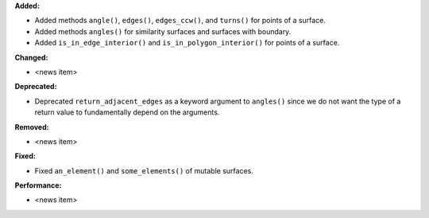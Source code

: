 **Added:**

* Added methods ``angle()``, ``edges()``, ``edges_ccw()``, and ``turns()`` for points of a surface.

* Added methods ``angles()`` for similarity surfaces and surfaces with boundary.

* Added ``is_in_edge_interior()`` and ``is_in_polygon_interior()`` for points of a surface.

**Changed:**

* <news item>

**Deprecated:**

* Deprecated ``return_adjacent_edges`` as a keyword argument to ``angles()`` since we do not want the type of a return value to fundamentally depend on the arguments.

**Removed:**

* <news item>

**Fixed:**

* Fixed ``an_element()`` and ``some_elements()`` of mutable surfaces.

**Performance:**

* <news item>

